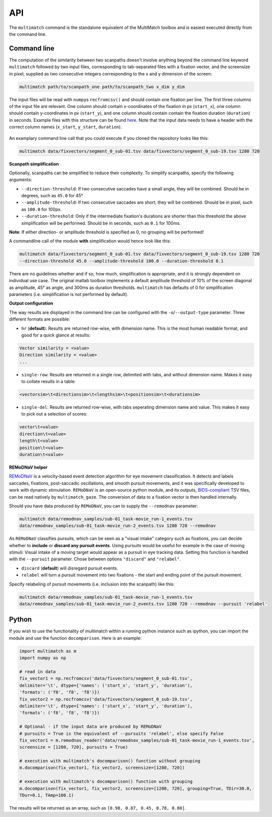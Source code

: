 API
===


The ``multimatch`` command is the standalone equivalent of the MultiMatch
toolbox and is easiest executed directly from the command line.


Command line
^^^^^^^^^^^^

The computation of the similarity between two scanpaths doesn't involve anything
beyond the command line keyword ``multimatch`` followed by two input files,
corresponding to tab-separated files with a fixation vector, and the screensize in
pixel, supplied as two consecutive integers corresponding to the x and y dimension
of the screen:


.. code::

   multimatch path/to/scanpath_one path/to/scanpath_two x_dim y_dim

The input files will be read with ``numpy``\s ``recfromcsv()`` and should contain
one fixation per line. The first three columns of the input file are relevant.
One column should contain x-coordinates of the fixation in px
(``start_x``), one column should contain y-coordinates in px (``start_y``),
and one column should contain contain the fixation duration (``duration``) in seconds.
Example files with this structure can be found here_. Note that the input data needs to
have a header with the correct column names (``x_start``, ``y_start``, ``duration``).

 .. _here: https://github.com/adswa/multimatch/tree/master/data/fixvectors

An examplary command line call that you could execute if you cloned the
repository looks like this:

.. code::

   multimatch data/fixvectors/segment_0_sub-01.tsv data/fixvectors/segment_0_sub-19.tsv 1280 720

**Scanpath simplification**

Optionally, scanpaths can be simplified to reduce their complexity. To simplify
scanpaths, specify the following arguments:

- ``--direction-threshold``: If two consecutive saccades have a small angle, they will be
  combined. Should be in degrees, such as ``45.0`` for 45°
- ``--amplitude-threshold``: If two consecutive saccades are short, they will be
  combined. Should be in pixel, such as ``100.0`` for 100px.
- ``--duration-threshold``: Only if the intermediate fixation's durations are
  shorter than this threshold the above simplification will be performed. Should
  be in seconds, such as ``0.1`` for 100ms.

**Note**: If either direction- or amplitude threshold is specified as 0, no
grouping will be performed!


A commandline call of the module **with** simplification would hence look like
this:

.. code::

   multimatch data/fixvectors/segment_0_sub-01.tsv data/fixvectors/segment_0_sub-19.tsv 1280 720
   --direction-threshold 45.0 --amplitude-threshold 100.0 --duration-threshold 0.1


There are no guidelines whether and if so, how much,
simplification is appropriate, and it is strongly dependent
on individual use case. The original matlab toolbox implements a default
amplitude threshold of 10% of the screen diagonal as amplitude, 45° as angle, and 300ms as
duration thresholds. ``multimatch`` has defaults of 0 for simplification parameters
(i.e. simplification is not performed by default).

**Output configuration**

The way results are displayed in the command line can be configured with the ``-o``/``--output-type``
parameter.
Three different formats are possible:

- ``hr`` (**default**): Results are returned row-wise, with dimension name. This is the
  most human readable format, and good for a quick glance at results:

.. code::

   Vector similarity = <value>
   Direction similarity = <value>
   ...

- ``single-row``: Results are returned in a single row, delimited with tabs, and without
  dimension name. Makes it easy to collate results in a table:

.. code::

   <vectorsim>\t<directionsim>\t<lengthsim>\t<positionsim>\t<durationsim>

- ``single-del``: Results are returned row-wise, with tabs seperating dimension name
  and value. This makes it easy to pick out a selection of scores:

.. code::

   vector\t<value>
   direction\t<value>
   length\t<value>
   position\t<value>
   duration\t<value>


**REMoDNaV helper**

REMoDNaV_ is a velocity-based event detection algorithm for eye movement classification.
It detects and labels saccades, fixations, post-saccadic oscillations, and smooth pursuit
movements, and it was specifically developed to work with dynamic stimulation.
``REMoDNaV`` is an open-source python module, and its outputs, BIDS-compliant_ TSV files,
can be read natively by ``multimatch_gaze``. The conversion of data to a fixation vector is
then handled internally.

.. _REMoDNaV: https://github.com/psychoinformatics-de/remodnav
.. _BIDS-compliant: https://bids-specification.readthedocs.io/en/stable/

Should you have data produced by ``REMoDNaV``, you can to supply the ``--remodnav``
parameter:

.. code::

   multimatch data/remodnav_samples/sub-01_task-movie_run-1_events.tsv
   data/remodnav_samples/sub-01_task-movie_run-2_events.tsv 1280 720 --remodnav

As ``REMoDNaV`` classifies pursuits, which can be seen as a "visual intake" category such
as fixations, you can decide whether to **include** or **discard any pursuit events**. Using pursuits
would be useful for example in the case of moving stimuli: Visual intake of a moving target
would appear as a pursuit in eye tracking data. Setting this function is
handled with the ``--pursuit`` parameter. Chose between options ``"discard"`` and
``"relabel"``.

- ``discard`` (**default**) will disregard pursuit events.
- ``relabel`` will turn a pursuit movement into two fixations - the start and ending point
  of the pursuit movement.

Specify relabeling of pursuit movements (i.e. inclusion into the scanpath) like this:

.. code::

   multimatch data/remodnav_samples/sub-01_task-movie_run-1_events.tsv
   data/remodnav_samples/sub-01_task-movie_run-2_events.tsv 1280 720 --remodnav --pursuit 'relabel'


Python
^^^^^^

If you wish to use the functionality of multimatch within a running python
instance such as ipython, you can import the module and use the function
``docomparison``. Here is an example:

.. code::

   import multimatch as m
   import numpy as np

   # read in data
   fix_vector1 = np.recfromcsv('data/fixvectors/segment_0_sub-01.tsv',
   delimiter='\t', dtype={'names': ('start_x', 'start_y', 'duration'),
   'formats': ('f8', 'f8', 'f8')})
   fix_vector2 = np.recfromcsv('data/fixvectors/segment_0_sub-19.tsv',
   delimiter='\t', dtype={'names': ('start_x', 'start_y', 'duration'),
   'formats': ('f8', 'f8', 'f8')})

   # Optional - if the input data are produced by REMoDNaV
   # pursuits = True is the equivalent of --pursuits 'relabel', else specify False
   fix_vector1 = m.remodnav_reader('data/remodnav_samples/sub-01_task-movie_run-1_events.tsv',
   screensize = [1280, 720], pursuits = True)

   # execution with multimatch's docomparison() function without grouping
   m.docomparison(fix_vector1, fix_vector2, screensize=[1280, 720])

   # execution with multimatch's docomparison() function with grouping
   m.docomparison(fix_vector1, fix_vector2, screensize=[1280, 720], grouping=True, TDir=30.0,
   TDur=0.1, TAmp=100.1)

The results will be returned as an array, such as ``[0.98, 0.87, 0.45, 0.78, 0.80]``.